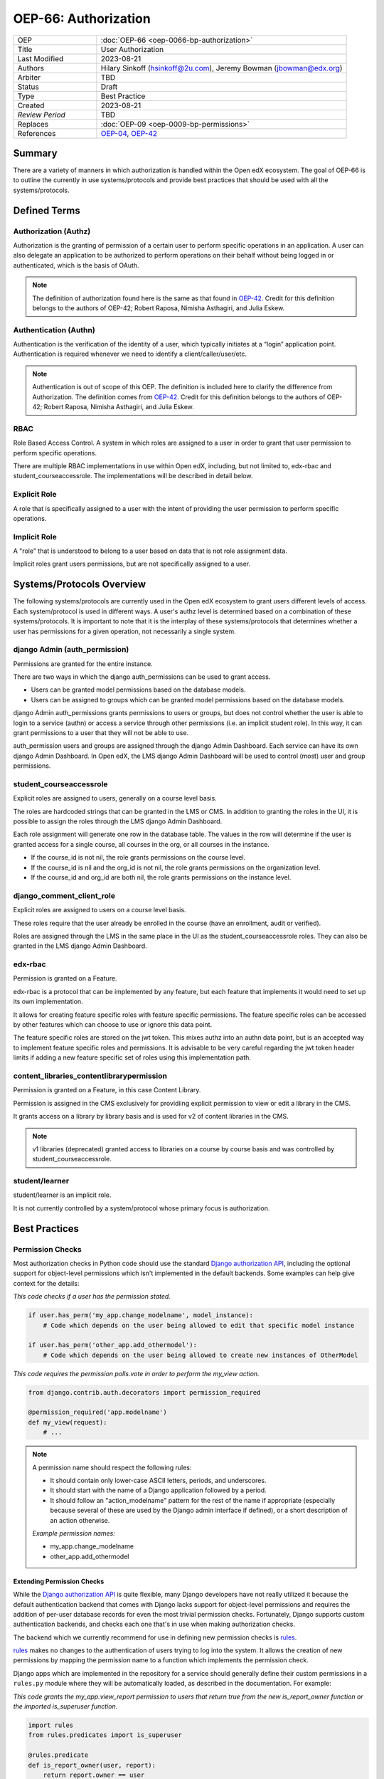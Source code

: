 OEP-66: Authorization
######################

.. list-table::
   :widths: 25 75

   * - OEP
     - :doc:`OEP-66 <oep-0066-bp-authorization>`
   * - Title
     - User Authorization
   * - Last Modified
     - 2023-08-21
   * - Authors
     - Hilary Sinkoff (hsinkoff@2u.com), Jeremy Bowman (jbowman@edx.org)   
   * - Arbiter
     - TBD
   * - Status
     - Draft
   * - Type
     - Best Practice
   * - Created
     - 2023-08-21
   * - `Review Period`
     - TBD
   * - Replaces
     - :doc:`OEP-09 <oep-0009-bp-permissions>`
   * - References
     - `OEP-04`_, `OEP-42`_

.. _OEP-04: https://open-edx-proposals.readthedocs.io/en/latest/oeps/oep-0004.html
.. _OEP-42: https://open-edx-proposals.readthedocs.io/en/latest/best-practices/oep-0042-bp-authentication.html

Summary
*******

There are a variety of manners in which authorization is handled within the Open edX ecosystem. 
The goal of OEP-66 is to outline the currently in use systems/protocols and provide best practices 
that should be used with all the systems/protocols.


Defined Terms
*************

Authorization (Authz)
---------------------

Authorization is the granting of permission of a certain user to perform specific operations in an application. A user can also delegate an application to be authorized to perform operations on their behalf without being logged in or authenticated, which is the basis of OAuth.

.. note::
  The definition of authorization found here is the same as that found in 
  `OEP-42. <https://open-edx-proposals.readthedocs.io/en/latest/best-practices/oep-0042-bp-authentication.html>`_
  Credit for this definition belongs to the authors of OEP-42; Robert Raposa, Nimisha Asthagiri, and Julia Eskew.

Authentication (Authn)
----------------------

Authentication is the verification of the identity of a user, which typically initiates at a “login” application point. Authentication is required whenever we need to identify a client/caller/user/etc.

.. note::

  Authentication is out of scope of this OEP. 
  The definition is included here to clarify the difference from Authorization.
  The definition comes from `OEP-42. <https://open-edx-proposals.readthedocs.io/en/latest/best-practices/oep-0042-bp-authentication.html>`_
  Credit for this definition belongs to the authors of OEP-42; Robert Raposa, Nimisha Asthagiri, and Julia Eskew.

RBAC
--------------
Role Based Access Control. A system in which roles are assigned to a user 
in order to grant that user permission to perform specific operations.

There are multiple RBAC implementations in use within Open edX, 
including, but not limited to, edx-rbac and student_courseaccessrole.
The implementations will be described in detail below.

Explicit Role
--------------
A role that is specifically assigned to a user with 
the intent of providing the user permission to perform specific operations.

Implicit Role
--------------
A "role" that is understood to belong to a user based 
on data that is not role assignment data. 

Implicit roles grant users permissions, but are not specifically assigned 
to a user.

Systems/Protocols Overview
***************************
The following systems/protocols are currently used in the Open edX ecosystem 
to grant users different levels of access. Each system/protocol is used in different 
ways. A user's authz level is determined based on a combination of these systems/protocols. 
It is important to note that it is the interplay of these systems/protocols that 
determines whether a user has permissions for a given operation, not necessarily a single 
system.

django Admin (auth_permission)
-------------------------------

Permissions are granted for the entire instance.

There are two ways in which the django auth_permissions can be used to grant access.

* Users can be granted model permissions based on the database models.
* Users can be assigned to groups which can be granted model permissions based on the database models.

django Admin auth_permissions grants permissions to users or groups, but does not 
control whether the user is able to login to a service (authn) or access a service through other permissions 
(i.e. an implicit student role). 
In this way, it can grant permissions to a user that they will not be able to use.

auth_permission users and groups are assigned through the django Admin Dashboard. Each 
service can have its own django Admin Dashboard. In Open edX, the LMS django Admin Dashboard 
will be used to control (most) user and group permissions.

student_courseaccessrole
-------------------------

Explicit roles are assigned to users, generally on a course level basis. 

The roles are hardcoded strings that can be granted in the LMS or CMS.
In addition to granting the roles in the UI, it is possible to assign 
the roles through the LMS django Admin Dashboard. 

Each role assignment will generate one row in the database table. The values 
in the row will determine if the user is granted access for a single course, all 
courses in the org, or all courses in the instance.

* If the course_id is not nil, the role grants permissions on the course level.
* If the course_id is nil and the org_id is not nil, the role grants permissions on the organization level.
* If the course_id and org_id are both nil, the role grants permissions on the instance level.

django_comment_client_role
----------------------------

Explicit roles are assigned to users on a course level basis. 

These roles require that the user already be enrolled in the course 
(have an enrollment, audit or verified).

Roles are assigned through the LMS in the same place in the UI as the student_courseaccessrole roles. 
They can also be granted in the LMS django Admin Dashboard.

edx-rbac
----------------------------

Permission is granted on a Feature. 

edx-rbac is a protocol that can be implemented by any feature, but each 
feature that implements it would need to set up its own implementation.

It allows for creating feature specific roles with feature specific permissions.
The feature specific roles can be accessed by other 
features which can choose to use or ignore this data point. 

The feature specific roles are stored on the jwt token. This mixes authz into an 
authn data point, but is an accepted way to implement feature specific roles and permissions. 
It is advisable to be very careful regarding the jwt token header limits if adding a new feature specific 
set of roles using this implementation path.

content_libraries_contentlibrarypermission
-------------------------------------------

Permission is granted on a Feature, in this case Content Library. 

Permission is assigned in the CMS exclusively for providiing explicit permission to 
view or edit a library in the CMS. 

It grants access on a library by library basis and is used for v2 of content libraries 
in the CMS. 

.. note::
  v1 libraries (deprecated) granted access to libraries on a course by course basis 
  and was controlled by student_courseaccessrole.

student/learner
----------------------------
student/learner is an implicit role. 

It is not currently controlled by a system/protocol 
whose primary focus is authorization.  

Best Practices
***********************

Permission Checks
-----------------------

Most authorization checks in Python code should use the standard
`Django authorization API`_, including the optional support for object-level
permissions which isn't implemented in the default backends.  Some examples
can help give context for the details:

.. _Django authorization API: https://docs.djangoproject.com/en/1.10/topics/auth/default/#permissions-and-authorization

`This code checks if a user has the permission stated.`

.. code-block:: python

   if user.has_perm('my_app.change_modelname', model_instance):
       # Code which depends on the user being allowed to edit that specific model instance

   if user.has_perm('other_app.add_othermodel'):
       # Code which depends on the user being allowed to create new instances of OtherModel

`This code requires the permission polls.vote in order to perform the my_view action.`

.. code-block:: python

   from django.contrib.auth.decorators import permission_required

   @permission_required('app.modelname')
   def my_view(request):
       # ...

.. note::
  A permission name should respect the following rules:

  * It should contain only lower-case ASCII letters, periods, and underscores.
  * It should start with the name of a Django application followed by a period.
  * It should follow an "action_modelname" pattern for the rest of the name
    if appropriate (especially because several of these are used by the Django
    admin interface if defined), or a short description of an action otherwise.

  `Example permission names:`

  *  my_app.change_modelname
  *  other_app.add_othermodel

Extending Permission Checks
============================

While the 
`Django authorization API`_ is quite flexible, many Django developers
have not really utilized it because the default authentication backend that
comes with Django lacks support for object-level permissions and requires the
addition of per-user database records for even the most trivial permission
checks.  Fortunately, Django supports custom authentication backends, and
checks each one that's in use when making authorization checks.  

The backend
which we currently recommend for use in defining new permission checks is
`rules`_.  

`rules`_ makes no changes to the authentication of users trying to log
into the system. It allows the creation of new permissions by mapping
the permission name to a function which implements the permission check.  

Django apps which are
implemented in the repository for a service should generally define their
custom permissions in a ``rules.py`` module where they will be automatically
loaded, as described in the documentation.  For example:

.. _Django authorization API: https://docs.djangoproject.com/en/1.10/topics/auth/default/#permissions-and-authorization
.. _rules: https://github.com/dfunckt/django-rules

`This code grants the my_app.view_report permission to users that return true from the new 
is_report_owner function or the imported is_superuser function.`

.. code-block:: python

   import rules
   from rules.predicates import is_superuser

   @rules.predicate
   def is_report_owner(user, report):
       return report.owner == user

   rules.add_perm('my_app.view_report', is_report_owner | is_superuser)

This allows permissions to be named and implemented in one place, without
requiring any additional database configuration.  Note that reusable Django
applications should not automatically register implementations of their
permissions, as the actual services using them may need to implement their
own rules for them.  ``rules`` also provides an improved
``permission_required`` view decorator which support testing object-level
permissions; see the documentation for details.

Note that although the optional second argument to ``User.has_perm()`` is
often a model instance, it can technically be any Python object which contains
information relevant to the permission being tested.  This allows for even
greater flexibility in the kinds of authorization rules that can be
implemented.

Query Sets 
***********
  .. Check if there is now a different perferred implementation




Django REST Framework
***********************

When using Django REST Framework (DRF) to build a REST API, note that it has object
permissions and query filtering mechanisms which are designed to be compatible
with Django's authorization API.  This means they also work well with the
``rules`` authentication backend described above.  

You can
`set the permissions policy`_ to a class such as `DjangoObjectPermissions`_
and DRF will automatically check the appropriate object permission whenever
performing an action on a single object.  That particular class always denies
permission to anonymous users and assumes that there are no ``view_*``
permissions relevant to viewing or listing objects; those points can be
changed if desired by creating a subclass, for example:

.. _DjangoObjectPermissions: https://www.django-rest-framework.org/api-guide/permissions/#djangoobjectpermissions
.. _set the permissions policy: https://www.django-rest-framework.org/api-guide/permissions/#setting-the-permission-policy

.. code-block:: python

   class DjangoObjectPermissionsIncludingView(permissions.DjangoObjectPermissions):
       authenticated_users_only = False
       perms_map = {
           'GET': ['%(app_label)s.view_%(model_name)s'],
           'OPTIONS': ['%(app_label)s.view_%(model_name)s'],
           'HEAD': ['%(app_label)s.view_%(model_name)s'],
           'POST': ['%(app_label)s.add_%(model_name)s'],
           'PUT': ['%(app_label)s.change_%(model_name)s'],
           'PATCH': ['%(app_label)s.change_%(model_name)s'],
           'DELETE': ['%(app_label)s.delete_%(model_name)s'],
       }

If additional information about the session is needed beyond the user's
identity in order to make a permission decision (for example, if an action
should only be allowed if the client has been granted a particular OAuth
scope, as outlined in `OEP-4`_), then a custom `BasePermission`_ subclass can
be implemented which both consults the Django authorization API and makes the
necessary checks against the session or other properties of the request
object.

.. _OEP-4: https://open-edx-proposals.readthedocs.io/en/latest/oeps/oep-0004.html

In order to filter the querysets used to generate list responses to only
include objects appropriate for the users permissions, an appropriate filter
class should also be set.  A generic implementation using the library
proposed above for mapping permissions to Q objects might look as follows:

.. code-block:: python

    from qpermissions import perms

    class DjangoPermissionRulesFilter(BaseFilterBackend):

        perm_format = '%(app_label)s.view_%(model_name)s'

        def filter_queryset(self, request, queryset, view):
            user = request.user
            model_cls = queryset.model
            kwargs = {
                'app_label': model_cls._meta.app_label,
                'model_name': get_model_name(model_cls)
            }
            permission = self.perm_format % kwargs
            if permission not in perms:
                return queryset
            return queryset.filter(perms[permission](user))

Such a class would be used in a view's `filter_backends`_ attribute or
could be used by default for all view classes which don't override it.

.. _BasePermission: https://www.django-rest-framework.org/api-guide/permissions/#custom-permissions
.. _filter_backends: https://www.django-rest-framework.org/api-guide/filtering/#setting-filter-backends

Historical Systems/Protocols
*****************************

This is a listing of the systems/protocols that have been used historically, but have since been phased out.
This list should include a link to any ADRs or documents that reflect why these changes were made.

References
**********

`Authorization Architecture Vision & Principles <https://openedx.atlassian.net/wiki/spaces/AC/pages/935919751/Authorization>`_

`django Authentication System <https://docs.djangoproject.com/en/4.1/topics/auth/default/#permissions-and-authorization>`_


Change History
**************

* Document created
* `Pull request #XXX <https://github.com/openedx/open-edx-proposals/pull/XXX>`_

